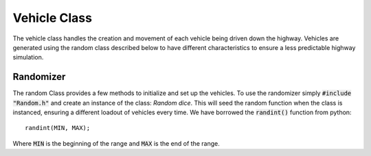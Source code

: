 Vehicle Class
=============

The vehicle class handles the creation and movement of each vehicle being driven
down the highway. Vehicles are generated using the random class described below
to have different characteristics to ensure a less predictable highway
simulation.

Randomizer
----------

The random Class provides a few methods to initialize and set up the vehicles.
To use the randomizer simply :code:`#include "Random.h"` and create an instance
of the class: `Random dice`. This will seed the random function when the class
is instanced, ensuring a different loadout of vehicles every time. We have
borrowed the :code:`randint()` function from python::

    randint(MIN, MAX);

Where :code:`MIN` is the beginning of the range and :code:`MAX` is the end of
the range.
